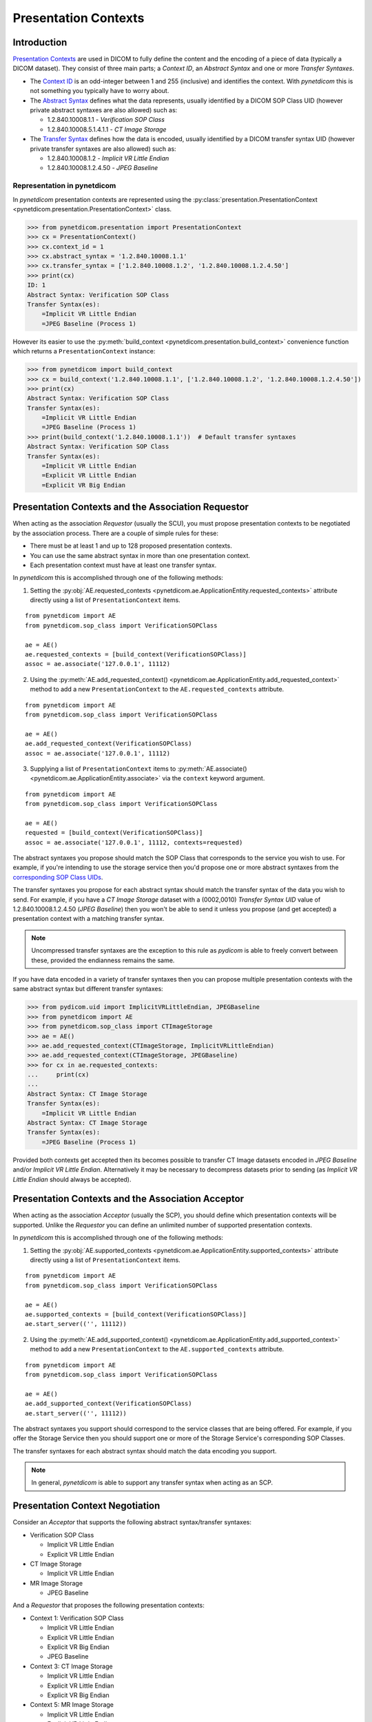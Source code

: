 .. _user_presentation:

Presentation Contexts
---------------------

Introduction
............

`Presentation Contexts <http://dicom.nema.org/medical/dicom/current/output/chtml/part08/chapter_7.html#sect_7.1.1.13>`_
are used in DICOM to fully define the content and the
encoding of a piece of data (typically a DICOM dataset). They consist of three
main parts; a *Context ID*, an *Abstract Syntax* and one or more
*Transfer Syntaxes*.

* The `Context ID <http://dicom.nema.org/medical/dicom/current/output/chtml/part08/sect_9.3.2.2.html>`_
  is an odd-integer between 1 and 255 (inclusive) and
  identifies the context. With *pynetdicom* this is not something you typically
  have to worry about.
* The `Abstract Syntax <http://dicom.nema.org/medical/dicom/current/output/chtml/part08/chapter_B.html>`_
  defines what the data represents, usually identified by
  a DICOM SOP Class UID (however private abstract syntaxes are also allowed)
  such as:

  - 1.2.840.10008.1.1 - *Verification SOP Class*
  - 1.2.840.10008.5.1.4.1.1 - *CT Image Storage*
* The `Transfer Syntax <http://dicom.nema.org/medical/dicom/current/output/chtml/part05/chapter_10.html>`_
  defines how the data is encoded, usually identified by
  a DICOM transfer syntax UID (however private transfer syntaxes are also
  allowed) such as:

  - 1.2.840.10008.1.2 - *Implicit VR Little Endian*
  - 1.2.840.10008.1.2.4.50 - *JPEG Baseline*


Representation in pynetdicom
~~~~~~~~~~~~~~~~~~~~~~~~~~~~

In *pynetdicom* presentation contexts are represented using the
:py:class:`presentation.PresentationContext <pynetdicom.presentation.PresentationContext>`
class.

>>> from pynetdicom.presentation import PresentationContext
>>> cx = PresentationContext()
>>> cx.context_id = 1
>>> cx.abstract_syntax = '1.2.840.10008.1.1'
>>> cx.transfer_syntax = ['1.2.840.10008.1.2', '1.2.840.10008.1.2.4.50']
>>> print(cx)
ID: 1
Abstract Syntax: Verification SOP Class
Transfer Syntax(es):
    =Implicit VR Little Endian
    =JPEG Baseline (Process 1)

However its easier to use the
:py:meth:`build_context <pynetdicom.presentation.build_context>`
convenience function which returns a ``PresentationContext`` instance:

>>> from pynetdicom import build_context
>>> cx = build_context('1.2.840.10008.1.1', ['1.2.840.10008.1.2', '1.2.840.10008.1.2.4.50'])
>>> print(cx)
Abstract Syntax: Verification SOP Class
Transfer Syntax(es):
    =Implicit VR Little Endian
    =JPEG Baseline (Process 1)
>>> print(build_context('1.2.840.10008.1.1'))  # Default transfer syntaxes
Abstract Syntax: Verification SOP Class
Transfer Syntax(es):
    =Implicit VR Little Endian
    =Explicit VR Little Endian
    =Explicit VR Big Endian


Presentation Contexts and the Association Requestor
...................................................

When acting as the association *Requestor* (usually the SCU), you must propose
presentation contexts to be negotiated by the
association process. There are a couple of simple rules for these:

* There must be at least 1 and up to 128 proposed presentation contexts.
* You can use the same abstract syntax in more than one presentation context.
* Each presentation context must have at least one transfer syntax.

In *pynetdicom* this is accomplished through one of the following methods:

1. Setting the :py:obj:`AE.requested_contexts <pynetdicom.ae.ApplicationEntity.requested_contexts>`
   attribute directly using a list of ``PresentationContext`` items.

::

    from pynetdicom import AE
    from pynetdicom.sop_class import VerificationSOPClass

    ae = AE()
    ae.requested_contexts = [build_context(VerificationSOPClass)]
    assoc = ae.associate('127.0.0.1', 11112)


2. Using the
   :py:meth:`AE.add_requested_context() <pynetdicom.ae.ApplicationEntity.add_requested_context>`
   method to add a new ``PresentationContext`` to the
   ``AE.requested_contexts`` attribute.

::

    from pynetdicom import AE
    from pynetdicom.sop_class import VerificationSOPClass

    ae = AE()
    ae.add_requested_context(VerificationSOPClass)
    assoc = ae.associate('127.0.0.1', 11112)

3. Supplying a list of ``PresentationContext`` items to
   :py:meth:`AE.associate() <pynetdicom.ae.ApplicationEntity.associate>`
   via the ``context`` keyword argument.

::

    from pynetdicom import AE
    from pynetdicom.sop_class import VerificationSOPClass

    ae = AE()
    requested = [build_context(VerificationSOPClass)]
    assoc = ae.associate('127.0.0.1', 11112, contexts=requested)


The abstract syntaxes you propose should match the SOP Class that corresponds
to the service you wish to use. For example, if
you're intending to use the storage service then you'd propose one or more
abstract syntaxes from the `corresponding SOP Class UIDs
<http://dicom.nema.org/medical/dicom/current/output/chtml/part04/sect_B.5.html>`_.

The transfer syntaxes you propose for each abstract syntax should match the
transfer syntax of the data you wish to send. For example, if you have
a *CT Image Storage* dataset with a (0002,0010) *Transfer Syntax UID* value of
1.2.840.10008.1.2.4.50 (*JPEG Baseline*) then you won't be able to send it
unless you propose (and get accepted) a presentation context with a matching
transfer syntax.

.. note::
   Uncompressed transfer syntaxes are the exception to this rule as
   *pydicom* is able to freely convert between these, provided the endianness
   remains the same.

If you have data encoded in a variety of transfer syntaxes then you can propose
multiple presentation contexts with the same abstract syntax but different
transfer syntaxes:

>>> from pydicom.uid import ImplicitVRLittleEndian, JPEGBaseline
>>> from pynetdicom import AE
>>> from pynetdicom.sop_class import CTImageStorage
>>> ae = AE()
>>> ae.add_requested_context(CTImageStorage, ImplicitVRLittleEndian)
>>> ae.add_requested_context(CTImageStorage, JPEGBaseline)
>>> for cx in ae.requested_contexts:
...     print(cx)
...
Abstract Syntax: CT Image Storage
Transfer Syntax(es):
    =Implicit VR Little Endian
Abstract Syntax: CT Image Storage
Transfer Syntax(es):
    =JPEG Baseline (Process 1)

Provided both contexts get accepted then its becomes possible to transfer CT
Image datasets encoded in *JPEG Baseline* and/or *Implicit VR Little Endian*.
Alternatively it may be necessary to decompress datasets prior to sending (as
*Implicit VR Little Endian* should always be accepted).


Presentation Contexts and the Association Acceptor
..................................................

When acting as the association *Acceptor* (usually the SCP), you should define
which presentation contexts will be supported. Unlike the *Requestor* you can
define an unlimited number of supported presentation contexts.

In *pynetdicom* this is accomplished through one of the following methods:

1. Setting the :py:obj:`AE.supported_contexts <pynetdicom.ae.ApplicationEntity.supported_contexts>`
   attribute directly using a list of ``PresentationContext`` items.

::

    from pynetdicom import AE
    from pynetdicom.sop_class import VerificationSOPClass

    ae = AE()
    ae.supported_contexts = [build_context(VerificationSOPClass)]
    ae.start_server(('', 11112))


2. Using the
   :py:meth:`AE.add_supported_context() <pynetdicom.ae.ApplicationEntity.add_supported_context>`
   method to add a new ``PresentationContext`` to the
   ``AE.supported_contexts`` attribute.

::

    from pynetdicom import AE
    from pynetdicom.sop_class import VerificationSOPClass

    ae = AE()
    ae.add_supported_context(VerificationSOPClass)
    ae.start_server(('', 11112))

The abstract syntaxes you support should correspond to the service classes that
are being offered. For example, if you offer the Storage Service then you should
support one or more of the Storage Service's corresponding SOP Classes.

The transfer syntaxes for each abstract syntax should match the data encoding
you support.

.. note::
   In general, *pynetdicom* is able to support any transfer syntax when
   acting as an SCP.


Presentation Context Negotiation
................................

Consider an *Acceptor* that supports the following abstract syntax/transfer
syntaxes:

* Verification SOP Class

  * Implicit VR Little Endian
  * Explicit VR Little Endian
* CT Image Storage

  * Implicit VR Little Endian

* MR Image Storage

  * JPEG Baseline

And a *Requestor* that proposes the following presentation contexts:

* Context 1: Verification SOP Class

  * Implicit VR Little Endian
  * Explicit VR Little Endian
  * Explicit VR Big Endian
  * JPEG Baseline
* Context 3:  CT Image Storage

  * Implicit VR Little Endian
  * Explicit VR Little Endian
  * Explicit VR Big Endian
* Context 5: MR Image Storage

  * Implicit VR Little Endian
  * Explicit VR Little Endian
* Context 7: CR Image Storage

  * Implicit VR Little Endian
  * Explicit VR Little Endian

Then the outcome of the presentation context negotiation will be:

* Context 1: Accepted (with the *Acceptor* choosing either *Implicit* or
  *Explicit VR Little Endian* to use as the transfer syntax)
* Context 3: Accepted with *Implicit VR Little Endian* transfer syntax
* Context 5: Rejected (transfer syntax not supported) because the *Acceptor*
  and *Requestor* have no matching transfer syntax for the context.
* Context 7: Rejected (abstract syntax not supported) because the *Acceptor*
  doesn't support the *CR Image Storage* abstract syntax.

Contexts 1 and 3 have been accepted and can be used for sending data while
5 and 7 have been rejected and are not available.


Implementation Note
~~~~~~~~~~~~~~~~~~~

When acting as an *Acceptor*, *pynetdicom* will choose the first matching
transfer syntax in ``PresentationContext.transfer_syntax``.  For example, if
the *Requestor* proposes the following:

  ::

    Abstract Syntax: Verification SOP Class
    Transfer Syntax(es):
        =Implicit VR Little Endian
        =Explicit VR Little Endian
        =Explicit VR Big Endian

While the *Acceptor* supports:

  ::

    Abstract Syntax: Verification SOP Class
    Transfer Syntax(es):
        =Explicit VR Little Endian
        =Implicit VR Little Endian
        =Explicit VR Big Endian

Then the accepted transfer syntax will be *Explicit VR Little Endian*.


SCP/SCU Role Selection
......................

The final wrinkle in presentation context negotiation is `SCP/SCU Role
Selection <http://dicom.nema.org/medical/dicom/current/output/chtml/part07/sect_D.3.3.4.html>`_,
which allows an association *Requestor* to propose its role (SCU, SCP, or
SCU and SCP) for each proposed abstract syntax. Role selection is used for
services such as the Query/Retrieve Service's C-GET requests, where the
association *Acceptor* sends data back to the *Requestor*.

To propose SCP/SCU Role Selection as a *Requestor* you should include
:py:class:`SCP_SCU_RoleSelectionNegotiation <pynetdicom.pdu_primitives.SCP_SCU_RoleSelectionNegotiation>`
items in the extended negotiation, either by creating them from scratch or
using the :py:meth:`build_role() <pynetdicom.presentation.build_role>`
convenience function:

  ::

    from pynetdicom import AE, build_role
    from pynetdicom.pdu_primitives import SCP_SCU_RoleSelectionNegotiation
    from pynetdicom.sop_class import CTImageStorage, MRImageStorage

    ae = AE()
    ae.add_requested_context(CTImageStorage)
    ae.add_requested_context(MRImageStorage)

    role_a = SCP_SCU_RoleSelectionNegotiation()
    role_a.sop_class_uid = CTImageStorage
    role_a.scu_role = True
    role_a.scp_role = True

    role_b = build_role(MRImageStorage, scp_role=True)

    assoc = ae.associate('127.0.0.1', 11112, ext_neg=[role_a, role_b])

When acting as the *Requestor* you can set **either or both** of ``scu_role`` and
``scp_role``, with the non-specified role assumed to be ``False``.

To support SCP/SCU Role Selection as an *Acceptor* you can use the ``scu_role``
and ``scp_role`` arguments in ``AE.add_supported_context``:

  ::

    from pynetdicom import AE
    from pynetdicom.pdu_primitives import SCP_SCU_RoleSelectionNegotiation
    from pynetdicom.sop_class import CTImageStorage

    ae = AE()
    ae.add_supported_context(CTImageStorage, scu_role=True, scp_role=False)
    ae.start_server(('', 11112))

When acting as the *Acceptor* **both** ``scu_role`` and ``scp_role`` must be
specified. A value of ``True`` indicates that the *Acceptor* will accept the
proposed role. *pynetdicom* uses the following table to decide the outcome
of role selection negotiation:

.. _role_selection_negotiation:

+---------------------+---------------------+----------------------+----------+
| Requestor           | Acceptor            | Outcome              | Notes    |
+----------+----------+----------+----------+-----------+----------+          |
| scu_role | scp_role | scu_role | scp_role | Requestor | Acceptor |          |
+==========+==========+==========+==========+===========+==========+==========+
| N/A      | N/A      | N/A      | N/A      | SCU       | SCP      | Default  |
+----------+----------+----------+----------+-----------+----------+----------+
| True     | True     | False    | False    | N/A       | N/A      | Rejected |
|          |          |          +----------+-----------+----------+----------+
|          |          |          | True     | SCP       | SCU      |          |
|          |          +----------+----------+-----------+----------+----------+
|          |          | True     | False    | SCU       | SCP      | Default  |
|          |          |          +----------+-----------+----------+----------+
|          |          |          | True     | SCU/SCP   | SCU/SCP  |          |
+----------+----------+----------+----------+-----------+----------+----------+
| True     | False    | False    | False    | N/A       | N/A      | Rejected |
|          |          +----------+          +-----------+----------+----------+
|          |          | True     |          | SCU       | SCP      | Default  |
+----------+----------+----------+----------+-----------+----------+----------+
| False    | True     | False    | False    | N/A       | N/A      | Rejected |
|          |          |          +----------+-----------+----------+----------+
|          |          |          | True     | SCP       | SCU      |          |
+----------+----------+----------+----------+-----------+----------+----------+
| False    | False    | False    | False    | N/A       | N/A      | Rejected |
+----------+----------+----------+----------+-----------+----------+----------+

As can be seen there are four possible outcomes:

* *Requestor* is SCU, *Acceptor* is SCP (default roles)
* *Requestor* is SCP, *Acceptor* is SCU
* *Requestor* and *Acceptor* are both SCU/SCP
* *Requestor* and *Acceptor* are neither (context rejected)

.. warning::
   Role selection negotiation is not very well defined by the DICOM Standard,
   so different implementations may not give the same outcomes.
